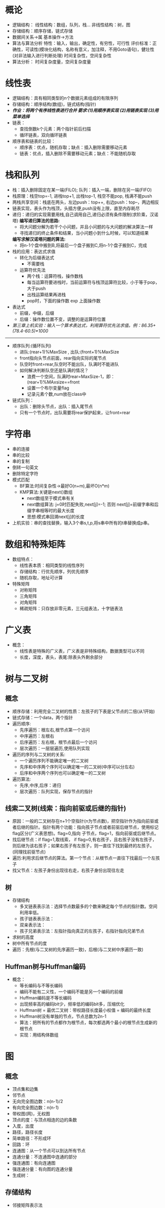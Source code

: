 #+OPTIONS: toc:nil num:3 H:4 ^:nil pri:t
#+HTML_HEAD: <link rel="stylesheet" type="text/css" href="http://gongzhitaao.org/orgcss/org.css"/>

* 概论
  * 逻辑结构：
      线性结构：数组，队列，栈...
      非线性结构：树，图
  * 存储结构：顺序存储，链式存储
  * 数据间关系->属
    基本操作->方法
  * 算法与算法分析
    特性：输入，输出，确定性，有穷性，可行性
    评价标准：正确性，可读性(模块化结构，名称有意义，加注释，不用Goto语句)，健壮性(对非法输入进行判断处理)
    时间复杂性，空间复杂性
  * 算法分析：
      时间复杂度量，空间复杂度量

* 线性表
  * 逻辑结构：具有相同类型的n个数据元素组成的有限序列
  * 存储结构：顺序结构(数组)，链式结构(指针)
  * /*作业：将两个有序线性表进行合并 要求:(1)用顺序表实现 (2)用链表实现 (3)用菜单选择*/
  * 链表：
    * 查找倒数k个元素：两个指针前后扫描
    * 循环链表，双向循环链表
  * 顺序表和链表的比较：
    * 顺序表：优点，随机存取；缺点：插入删除需要移动元素
    * 链表：优点，插入删除不需要移动元素；缺点：不能随机存取

* 栈和队列
   * 栈：插入删除固定在某一端(FILO); 队列：插入一端，删除在另一端(FIFO)
   * 栈原理：栈空top=-1, 进栈top+1, 出栈top-1, 栈空不能pop, 栈满不能push
   * 两栈共享空间：栈底在两头，左边push：top++, 右边push：top--，两边相反
   * 链表实现，表头作为栈顶，头插方便,push没有上限，直至内存耗尽
   * 递归：递归的实现需要用栈,自己调用自己,递归必须有条件限制(求阶乘，汉诺塔)
     *编写递归算法的思路:*
     * 将大问题分解为若干个小问题，并且小问题的与大问题的解决算法一样
     * 寻找递归的终止条件和结果，当小问题小到什么时候，可以知道结果
     *编写求解汉诺塔问题的算法:*
     * 将n-1个盘中搬到B,将最后一个盘子搬到C,将n-1个盘子搬到C，完成
   * 栈的应用：表达式求值
     - 转化为后缀表达式
       * 不需要栈
     - 运算符优先法
       * 两个栈：运算符栈，操作数栈
       * 每当运算符要进栈时，当前运算符与栈顶运算符比较，小于等于pop，大于push
       * 出栈运算结果再进栈
       * pop时，下面的操作数 exp 上面操作数
   * 表达式
     * 前缀，中缀，后缀
     * 后缀：操作数位置不变，调整的是运算符位置
   * /第三章上机实验：输入一个算术表达式，利用算符优先法求值。例：86.35+(78.4-60.5)*1000/
--------------------------
   * 顺序队列:(循环队列)
     * 进队:(rear+1)%MaxSize , 出队:(front+1)%MaxSize
     * front指向头节点前面，rear指向实际的尾节点
     * 队空时front=rear,队空时不能出队，队满时不能进队
     * 如何解决判断队空还是队满的情况？
       * 浪费一个空间，队满时rear=MaxSize-1，即：(rear+1)%MAxsize==front
       * 设置一个布尔变量flag
       * 记录元素个数,num放在class中
   * 链式队列：
     * 出队：删除头节点，出队：插入尾节点
     * 只有一个节点时，出队需要将rear保护起来，让front=rear

* 字符串
  * 串的连接
  * 串的比较
  * 串的复制
  * 倒转一句英文
  * 删除特定字符
  * 模式匹配
    * BF算法:时间复杂性->最好O(n+m),最坏O(n*m)
    * KMP算法:关键是next()数组
      * next数组至于模式串有关
      * next数组算法: j=0时匹配失败,next[j]=-1; 否则 next[j]=前缀字串和后缀字串相等时的最大长度
      * 思想:模式串回溯next[j]的长度
  * 上机实验：串的查找替换，输入3个串s,t,p,将s串中所有的t串替换成p串。

* 数组和特殊矩阵
  * 数组特点：
    * 线性表本质：相同类型的线性序列
    * 存储结构：行优先顺序，列优先顺序
    * 随机存取，地址可计算
  * 特殊矩阵
    * 对称矩阵
    * 三角矩阵
    * 对角矩阵
    * 稀疏矩阵：只存放非零元素，三元组表法，十字链表法

* 广义表
  * 概念：
    * 线性表是特殊的广义表，广义表是非特殊结构，数据类型可以不同
    * 长度，深度，表头，表尾:除表头外剩余部分
* 树与二叉树
** 概念
   * 顺序存储：利用完全二叉树的性质：左孩子的下表是父节点的二倍(从1开始)
   * 链式存储：一个data，两个指针
   * 遍历顺序:
     * 先序遍历：根左右,根节点第一个访问
     * 中序遍历：左根右
     * 后序遍历：左右根，根节点最后一个访问
     * 层次遍历：一层层遍历,使用队列实现
   * 遍历的序列与二叉树的关系:
     * 一个遍历序列不能确定唯一的二叉树
     * 先序和中序两个序列可以确定唯一的二叉树(中序可以分左右)
     * 后序和中序两个序列也可以确定唯一的二叉树
   * 遍历算法:
     * 先序,中序,后序：递归
     * 层次遍历：队列实现，保存节点的指针

** 线索二叉树(线索：指向前驱或后继的指针)
   * 原因：一般的二叉树存在n+1个空指针(n为节点数)，把空指针作为指向前驱或者后继的指针。指针有两个功能：指向孩子节点或者前驱后继节点，使用标记flag区分(广义表思想)。flag=0,指向            子节点，flag=1，指向前驱或后继节点。
   * 找后继节点：if flag=1,取线索， if flag=0,有右孩子，且右孩子没有左孩子，则后继为该右孩子；如果右孩子有左孩子，则一直往下找到最终的左孩子。(同理找前驱节点)
   * 遍历:利用求后继节点的算法。第一个节点：从根节点一直往下找最后一个左孩子
   * 找父节点：左孩子身份出现往右走，右孩子身份出现往左走
** 树
   * 存储结构
     * 多叉链表表示法：选择节点数最多的个数来确定每个节点的指针数。空间利用率低。
     * 孩子链表表示法：
     * 双亲表示法：
     * 孩子兄弟表示法：左指针指向真正的左孩子，右指针指向兄弟节点
   * 求树的高度
   * 树中所有节点的度
   * 遍历：先根(与二叉树的先序遍历一致)，后根(与二叉树中序遍历一致)
** Huffman树与Huffman编码
   * 概念：
     * 等长编码与不等长编码
     * 编码不能有二义性，一个编码不能是另一个编码的前缀
     * Huffman编码是不等长编码
     * 出现频率高的编码bit少，频率低的编码bit多，压缩优化
     * Huffman树 = 最优二叉树：带权路径长度最小权值 = 编码的最终长度
     * Huffman树没有单独的节点，节点总数为2n-1
     * 算法：把所有的节点都作为根节点，每次都选两个最小的根节点生成新的根节点
     * 实现：用结构体数组

* 图
** 概念
   * 顶点集和边集
   * 邻节点
   * 无向完全图边数：n(n-1)/2
   * 有向完全图边数：n(n-1)
   * 带权图(网)，无权图
   * 顶点的度：与顶点相连的边的条数
   * 入度，出度
   * 路径，路径长度
   * 简单路径：不形成环
   * 回路：环
   * 连通图：从一个节点可以到达所有节点
   * 连通分量：不连通图中连通的部分
   * 强连通图：有向连通图
   * 强连通分量：有向图的连通分量
   * 生成树：
** 存储结构
   * 邻接矩阵表示法
     * 无向图：矩阵对称, 每一行的和为该顶点的度数
     * 有向图：每个顶点的出度为1, 每一行的和为入度，每一列的和为出度
     * 网：有边用权值表示，没有边表示为0或无穷大
     * 通过输入实现顶点与边的关系
   * 邻接表表示法
     * 类似树的孩子链表表示法，孩子为图中的邻接点
     * 带权邻接表：在每个节点中增加一个权值域
   * 优缺点：
** 遍历
   * 深度优先DFS(递归)
     * 按照一定的顺序不断深入，没有邻接点则返回，依次递归
     * 可以判断图是否连通以及求连通分量(算法)
     * 搜索结果为深度优先搜索生成树
   * 广度优先BFS(非递归)
     * 类似树的层次遍历，队列实现
** 最小生成树
   * Prim算法：任选一个顶点加入集合u,其余加入v-u,选择v与u之间权值最小的边，将对应的顶点加入集合u,以此类推。
     * 实现：引入辅助数组minidege[i]表示顶点i到u集合的最小边，每加一个顶点要更新
   * Kruskal算法：每次选最小的边，构成回路则舍弃
   * 最短路径算法：Dijkstra(?理解)
     * S={v}, 集合V-S中存放各顶点间的初始距离值
     * 循环n-1次，选取距离最小的点，加入集合S
     * 加入集合S的点用1表示，未加入的用0表示
     * path[]数组存放从源点到点vi的距离
   * Floyd算法(所有顶点间的最短路径)（自学！）
** 拓扑排序(有向无环图:AOV网)
   * 结果：顶点序列
   * 含义：工程完成有先决条件和先后次序
   * 拓扑排序算法可以判断有向图是否有环
   * 参与排序的顶点入度为0
   * 算法
     * 选取入度为0的顶点，并且删除其发出的边
     * 每次输出入度为0的顶点
     * 若全部输出n各顶点，则完成
     * 如输出的顶点树小于n，则有环，拓扑排序失败
   * 关键实现
     * 入度为0顶点的存放：堆栈，队列或其他
     * 出边的删除=>入度减1
     * 采用邻接表存储
* 查找
** 概念
   * 根据数据的组织方式确定查找算法
   * 一般数据：顺序查找
   * 排序：二分查找
   * 索引表：索引查找
   * 二叉排序树：二叉排序树查找
   * Hash表：Hash查找
   * 平均查找长度的计算
** 顺序查找
   * 无监视哨
   * 有监视哨：不需要判断i<n
   * 平均查找长度：(n+1)/2
** 二分查找
   * low > high查找失败
   * 非递归
   * 递归
   * 二分查找树
   * 时间复杂性：O(log2^n)
** 分块查找
   * 特点
     * 又叫索引查找
     * 对顺序查找的一种改进，性能介于顺序查找与二分查找之间
     * 部分有序
     * 建立索引表
   * 思想
     * 先找k所在的块
     * 在块内进行查找
   * 平均查找长度计算

** 树表查找
     * 二叉排序树：左子树所有节点小于根节点，右子树所有节点大于根节点
     * 中序遍历为有序序列，可判断是否为二叉排序树(算法实现)
     * 建立二叉排序树:第一个元素作为根节点，每次插入作为叶子节点找位置
     * 存储结构：与二叉树的存储结构一样
     * 插入操作：
       * 用递归实现
       * 引用传递(传递的是地址，可以双向传递)
       * 小的插在左边，大的插右边
     * 查找操作：与二分查找判定树一致
       * 平均查找长度
	 * 成功时：查找次数和/节点个数
	 * 失败时：..../(节点个数+1)
       * 时间复杂度
	 * 树高最大：n
	 * 树高最小：log2^n
	 * 最好：O(log2^n)
	 * 最差：O(n)
     * 删除操作：分三种情况,最复杂的情况运用了线索二叉树的思想
     * 平衡二叉树
       * 概念
	 * 平衡二叉树：根节点的左右子树深度最多相差1，根节点的左子树和右子树也是平衡二叉树
	 * 平衡因子：节点的左子树的深度和左子树深度的差
       * 构造
	 * 插入一个节点时，计算节点的平衡因子
	 * 若不平衡，则进行旋转操作
       * /平衡因子的计算/
	 * 利用求树的高度算法改造
     * B树
     * B+树
       * 最后一层是关键字
       * 上面的层起索引作用
	
** Hash查找
*** 概念
    * hash表：通过hash函数计算得到关键字位置以及解决冲突后所建立的表
    * hash函数：构建hash表的方法
    * hash冲突：两个关键字不同，但是计算出的hash值相同
    * 同义词：hash值相等的两个关键字
    * hash查找：基于hash表的查找
*** 常用的hash函数
    * 直接定值法
    * 除留余数法：H(k) = key%p(p为质数)
    * 数学分析法：根据数字特征
    * 平方取中法
    * 折叠法
*** hash冲突解决方法
    * 开发定址法
      * 线性探测法：遇到冲突，偏移量增加
      * 二次探测法：遇到冲突，偏移量来回加减平方值
      * 随机探测法
    * 链地址法
      * 相同位置的关键字用链表挂在位置上
*** 平均查找长度
    * 成功：(不冲突+冲突)/关键字数
    * 不成功：每个位置到空位置的长度和/表长度
*** 算法
     * hash表建立算法
     * hash查找算法
*** 实验
    * 输入一组数据，建立一颗二叉排序树，并检验是否为二叉排序树.
* 排序
** 概念
   * 评价指标：稳定性(相同元素先后顺序不变)，时间复杂性，空间复杂性
   * 稳定排序：冒泡，插入，归并，基数
   * 不稳定排序：选择，希尔，快速，堆
   * 内排序：排序在内存中进行
   * 外排序：归并排序(排序过程中需要与外存数据交换)
   * 算法思想，性能分析比较，算法编写
   * 快速排序与归并排序时间复杂性一样，但是快速排序不稳定，归并排序空间复杂性高
   * 希尔排序是插入排序的改进
   * 堆排序是选择排序的改进
   * 初始递增有序时，插入排序效率最高，快速排序效率排序效率最低
   * 当一个序列基本有序时，选择哪一种排序算法最好？插入排序
** 冒泡排序
   * 思想：每一趟中，两两相邻的元素比较，大在前，小在后，则交换。每趟比较次数依此递减。
   * 性能：双重循环，O(n^2)
   * 改进：外层循环不固定次数，增加标志位，判断是否排序成功
** 选择排序
   * 思想：每一趟比较选取最小值，交换一次，最小值放入开头的有序序列
   * 性能：不稳定(2,2,1)，两重循环，O(n^2)
   * 改进：趟数为n-1，无法优化
** 插入排序
   * 思想：选择无序子表里面的第一个元素，考察在有序子表中的插入位置
   * 改进： *每一趟中都不能确定任何元素的位置*，每插入一次，都要移动有序子表中插入位置后面的所有元素
   * 改进：二分插入排序
** 希尔排序
   * 思想：插入排序的改进，按一定的间隔将表分成若干个子表，每个字表分别进行插入排序，产生一个基本有序的序列，最后用完全插入排序进行排序
   * 性能：时间性能约为O(n^1.3)
   * 分组的划分，n/2,n/4.....
** 快速排序
   * 思想：以某个值作为基准，划分为两部分，前一部分小于基准，后一部分大于基准，递归。两个指针，两头扫描
   * 运用：划分一组数据中的正负数 (以0为基准，但是第一个元素也需要保存起来)
   * 时间复杂度：最好情况=>O(n.log2^n), 最坏情况(有序)=>O(n^2)
   * 空间复杂性：O(log2^n)
** 堆排序 
   * 概念：堆是满足下面条件的序列：可以表示成一个完全二叉树(不是二叉树),a[i]<=a[2i],a[i]<=a[2i+1]或a[i]>=a[2i],a[i]>=a[2i+1]
   * 思想：选择排序的改进；通过建堆来找最大值或最小值,然后使用选择排序的思想
